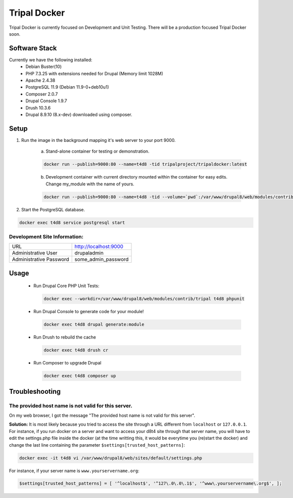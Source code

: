 Tripal Docker
================

Tripal Docker is currently focused on Development and Unit Testing. There will be a production focused Tripal Docker soon.

Software Stack
------------------

Currently we have the following installed:
 - Debian Buster(10)
 - PHP 7.3.25 with extensions needed for Drupal (Memory limit 1028M)
 - Apache 2.4.38
 - PostgreSQL 11.9 (Debian 11.9-0+deb10u1)
 - Composer 2.0.7
 - Drupal Console 1.9.7
 - Drush 10.3.6
 - Drupal 8.9.10  (8.x-dev) downloaded using composer.

Setup
----------

1. Run the image in the background mapping it's web server to your port 9000.

    a) Stand-alone container for testing or demonstration.

    .. code::

      docker run --publish=9000:80 --name=t4d8 -tid tripalproject/tripaldocker:latest

    b) Development container with current directory mounted within the container for easy edits. Change my_module with the name of yours.

    .. code::

      docker run --publish=9000:80 --name=t4d8 -tid --volume=`pwd`:/var/www/drupal8/web/modules/contrib/my_module tripalproject/tripaldocker:latest

2. Start the PostgreSQL database.

.. code::

  docker exec t4d8 service postgresql start


Development Site Information:
^^^^^^^^^^^^^^^^^^^^^^^^^^^^^^

+-------------------------+-----------------------+
| URL                     | http://localhost:9000 |
+-------------------------+-----------------------+
| Administrative User     | drupaladmin           |
+-------------------------+-----------------------+
| Administrative Password | some_admin_password   |
+-------------------------+-----------------------+


Usage
----------

 - Run Drupal Core PHP Unit Tests:

   .. code::

    docker exec --workdir=/var/www/drupal8/web/modules/contrib/tripal t4d8 phpunit

 - Run Drupal Console to generate code for your module!

   .. code::

    docker exec t4d8 drupal generate:module

 - Run Drush to rebuild the cache

   .. code::

    docker exec t4d8 drush cr

 - Run Composer to upgrade Drupal

   .. code::

    docker exec t4d8 composer up

Troubleshooting
---------------

The provided host name is not valid for this server.
^^^^^^^^^^^^^^^^^^^^^^^^^^^^^^^^^^^^^^^^^^^^^^^^^^^^^^^
On my web browser, I got the message "The provided host name is not valid for this server".

**Solution:** It is most likely because you tried to access the site through a URL different from ``localhost`` or ``127.0.0.1``. For instance, if you run docker on a server and want to access your d8t4 site through that server name, you will have to edit the settings.php file inside the docker (at the time writting this, it would be everytime you (re)start the docker) and change the last line containing the parameter ``$settings[trusted_host_patterns]``:

.. code::

  docker exec -it t4d8 vi /var/www/drupal8/web/sites/default/settings.php

For instance, if your server name is ``www.yourservername.org``:

.. code::

  $settings[trusted_host_patterns] = [ '^localhost$', '^127\.0\.0\.1$', '^www\.yourservername\.org$', ];
